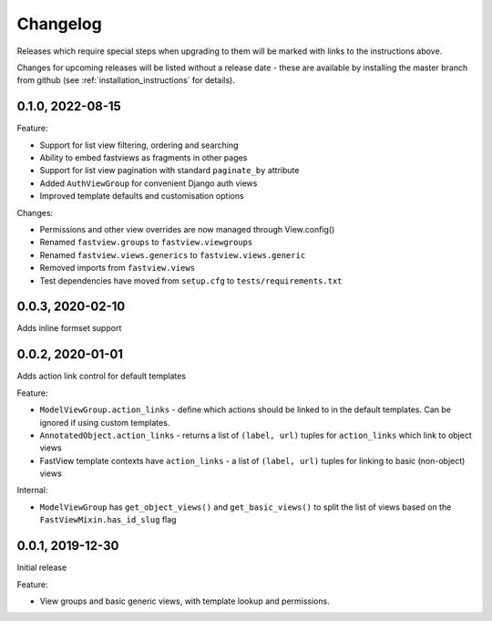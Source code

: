 =========
Changelog
=========

Releases which require special steps when upgrading to them will be marked with
links to the instructions above.

Changes for upcoming releases will be listed without a release date - these
are available by installing the master branch from github (see
:ref:`installation_instructions` for details).


0.1.0, 2022-08-15
-----------------

Feature:

* Support for list view filtering, ordering and searching
* Ability to embed fastviews as fragments in other pages
* Support for list view pagination with standard ``paginate_by`` attribute
* Added ``AuthViewGroup`` for convenient Django auth views
* Improved template defaults and customisation options

Changes:

* Permissions and other view overrides are now managed through View.config()
* Renamed ``fastview.groups`` to ``fastview.viewgroups``
* Renamed ``fastview.views.generics`` to ``fastview.views.generic``
* Removed imports from ``fastview.views``
* Test dependencies have moved from ``setup.cfg`` to ``tests/requirements.txt``


0.0.3, 2020-02-10
-----------------

Adds inline formset support


0.0.2, 2020-01-01
-----------------

Adds action link control for default templates

Feature:

* ``ModelViewGroup.action_links`` - define which actions should be linked to in the
  default templates. Can be ignored if using custom templates.
* ``AnnotatedObject.action_links`` - returns a list of ``(label, url)`` tuples for
  ``action_links`` which link to object views
* FastView template contexts have ``action_links`` - a list of ``(label, url)`` tuples
  for linking to basic (non-object) views

Internal:

* ``ModelViewGroup`` has ``get_object_views()`` and ``get_basic_views()`` to split the
  list of views based on the ``FastViewMixin.has_id_slug`` flag


0.0.1, 2019-12-30
-----------------

Initial release

Feature:

* View groups and basic generic views, with template lookup and permissions.

